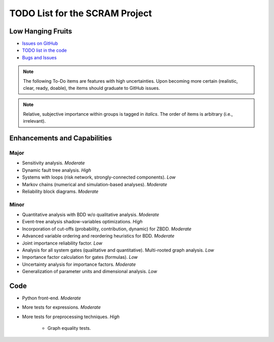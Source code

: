 ###############################
TODO List for the SCRAM Project
###############################

Low Hanging Fruits
==================

- `Issues on GitHub <https://github.com/rakhimov/scram/issues>`_
- `TODO list in the code <https://scram-pra.org/api/todo.xhtml>`_
- `Bugs and Issues <https://github.com/rakhimov/scram/blob/develop/doc/bugs.rst>`_


.. note:: The following To-Do items are features with high uncertainties.
          Upon becoming more certain (realistic, clear, ready, doable),
          the items should graduate to GitHub issues.

.. note:: Relative, subjective importance within groups is tagged in *italics*.
          The order of items is arbitrary (i.e., irrelevant).


Enhancements and Capabilities
=============================

Major
-----

- Sensitivity analysis. *Moderate*
- Dynamic fault tree analysis. *High*
- Systems with loops (risk network, strongly-connected components). *Low*
- Markov chains (numerical and simulation-based analyses). *Moderate*
- Reliability block diagrams. *Moderate*


Minor
-----

- Quantitative analysis with BDD w/o qualitative analysis. *Moderate*
- Event-tree analysis shadow-variables optimizations. *High*
- Incorporation of cut-offs (probability, contribution, dynamic) for ZBDD. *Moderate*
- Advanced variable ordering and reordering heuristics for BDD. *Moderate*
- Joint importance reliability factor. *Low*
- Analysis for all system gates (qualitative and quantitative).
  Multi-rooted graph analysis. *Low*
- Importance factor calculation for gates (formulas). *Low*
- Uncertainty analysis for importance factors. *Moderate*
- Generalization of parameter units and dimensional analysis. *Low*


Code
====

- Python front-end. *Moderate*

- More tests for expressions. *Moderate*

- More tests for preprocessing techniques. *High*

    * Graph equality tests.
